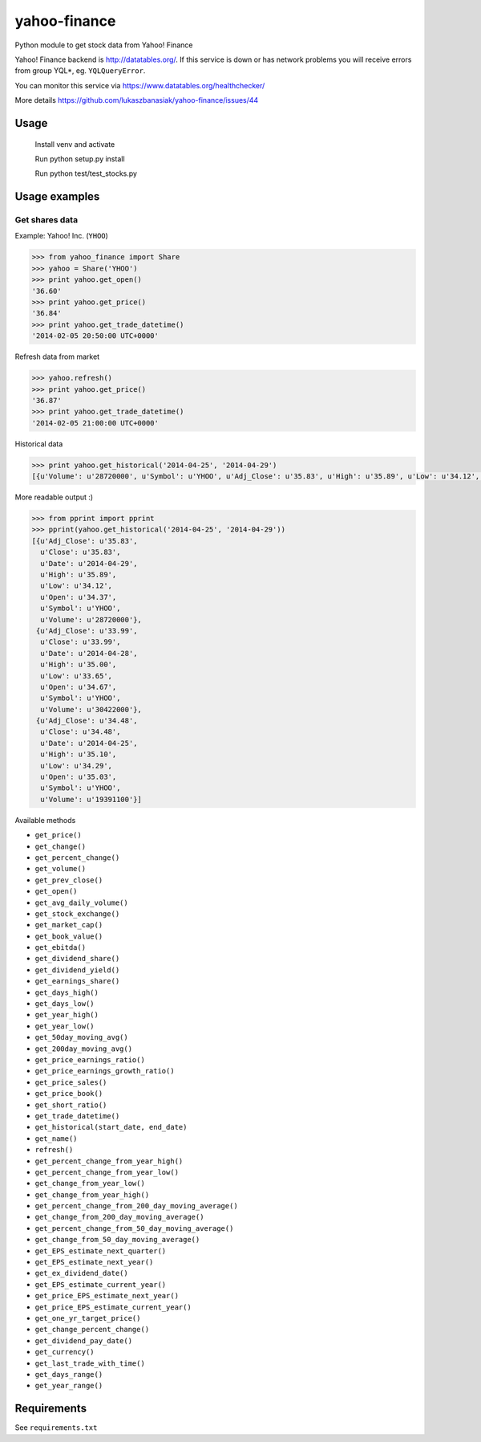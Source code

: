 =============
yahoo-finance
=============

Python module to get stock data from Yahoo! Finance

Yahoo! Finance backend is http://datatables.org/. If this service is down or
has network problems you will receive errors from group YQL*,
eg. ``YQLQueryError``.

You can monitor this service via https://www.datatables.org/healthchecker/

More details https://github.com/lukaszbanasiak/yahoo-finance/issues/44

Usage
-------
    Install venv and activate
    
    Run python setup.py install
    
    Run python test/test_stocks.py

Usage examples
--------------

Get shares data
^^^^^^^^^^^^^^^

Example: Yahoo! Inc. (``YHOO``)

.. code:: python

    >>> from yahoo_finance import Share
    >>> yahoo = Share('YHOO')
    >>> print yahoo.get_open()
    '36.60'
    >>> print yahoo.get_price()
    '36.84'
    >>> print yahoo.get_trade_datetime()
    '2014-02-05 20:50:00 UTC+0000'

Refresh data from market

.. code:: python

    >>> yahoo.refresh()
    >>> print yahoo.get_price()
    '36.87'
    >>> print yahoo.get_trade_datetime()
    '2014-02-05 21:00:00 UTC+0000'

Historical data

.. code:: python

    >>> print yahoo.get_historical('2014-04-25', '2014-04-29')
    [{u'Volume': u'28720000', u'Symbol': u'YHOO', u'Adj_Close': u'35.83', u'High': u'35.89', u'Low': u'34.12', u'Date': u'2014-04-29', u'Close': u'35.83', u'Open': u'34.37'}, {u'Volume': u'30422000', u'Symbol': u'YHOO', u'Adj_Close': u'33.99', u'High': u'35.00', u'Low': u'33.65', u'Date': u'2014-04-28', u'Close': u'33.99', u'Open': u'34.67'}, {u'Volume': u'19391100', u'Symbol': u'YHOO', u'Adj_Close': u'34.48', u'High': u'35.10', u'Low': u'34.29', u'Date': u'2014-04-25', u'Close': u'34.48', u'Open': u'35.03'}]

More readable output :)

.. code:: python

    >>> from pprint import pprint
    >>> pprint(yahoo.get_historical('2014-04-25', '2014-04-29'))
    [{u'Adj_Close': u'35.83',
      u'Close': u'35.83',
      u'Date': u'2014-04-29',
      u'High': u'35.89',
      u'Low': u'34.12',
      u'Open': u'34.37',
      u'Symbol': u'YHOO',
      u'Volume': u'28720000'},
     {u'Adj_Close': u'33.99',
      u'Close': u'33.99',
      u'Date': u'2014-04-28',
      u'High': u'35.00',
      u'Low': u'33.65',
      u'Open': u'34.67',
      u'Symbol': u'YHOO',
      u'Volume': u'30422000'},
     {u'Adj_Close': u'34.48',
      u'Close': u'34.48',
      u'Date': u'2014-04-25',
      u'High': u'35.10',
      u'Low': u'34.29',
      u'Open': u'35.03',
      u'Symbol': u'YHOO',
      u'Volume': u'19391100'}]

Available methods

- ``get_price()``
- ``get_change()``
- ``get_percent_change()``
- ``get_volume()``
- ``get_prev_close()``
- ``get_open()``
- ``get_avg_daily_volume()``
- ``get_stock_exchange()``
- ``get_market_cap()``
- ``get_book_value()``
- ``get_ebitda()``
- ``get_dividend_share()``
- ``get_dividend_yield()``
- ``get_earnings_share()``
- ``get_days_high()``
- ``get_days_low()``
- ``get_year_high()``
- ``get_year_low()``
- ``get_50day_moving_avg()``
- ``get_200day_moving_avg()``
- ``get_price_earnings_ratio()``
- ``get_price_earnings_growth_ratio()``
- ``get_price_sales()``
- ``get_price_book()``
- ``get_short_ratio()``
- ``get_trade_datetime()``
- ``get_historical(start_date, end_date)``
- ``get_name()``
- ``refresh()``
- ``get_percent_change_from_year_high()``
- ``get_percent_change_from_year_low()``
- ``get_change_from_year_low()``
- ``get_change_from_year_high()``
- ``get_percent_change_from_200_day_moving_average()``
- ``get_change_from_200_day_moving_average()``
- ``get_percent_change_from_50_day_moving_average()``
- ``get_change_from_50_day_moving_average()``
- ``get_EPS_estimate_next_quarter()``
- ``get_EPS_estimate_next_year()``
- ``get_ex_dividend_date()``
- ``get_EPS_estimate_current_year()``
- ``get_price_EPS_estimate_next_year()``
- ``get_price_EPS_estimate_current_year()``
- ``get_one_yr_target_price()``
- ``get_change_percent_change()``
- ``get_dividend_pay_date()``
- ``get_currency()``
- ``get_last_trade_with_time()``
- ``get_days_range()``
- ``get_year_range()``

Requirements
------------

See ``requirements.txt``
